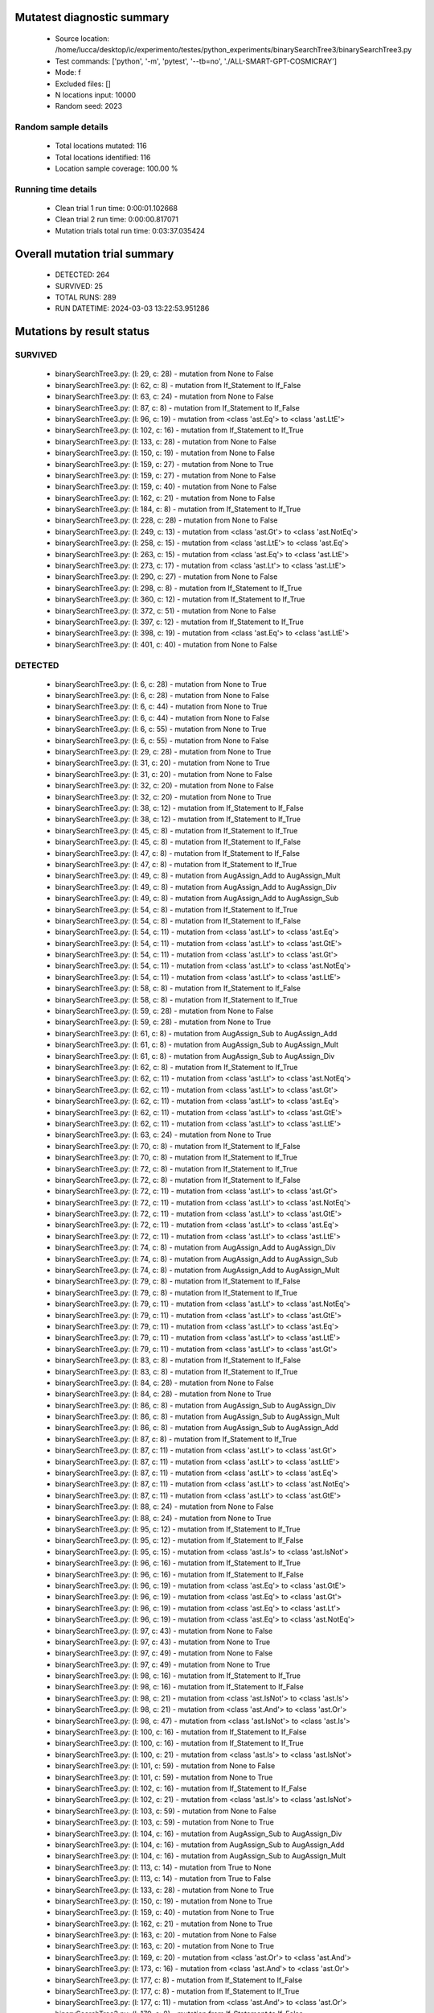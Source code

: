 Mutatest diagnostic summary
===========================
 - Source location: /home/lucca/desktop/ic/experimento/testes/python_experiments/binarySearchTree3/binarySearchTree3.py
 - Test commands: ['python', '-m', 'pytest', '--tb=no', './ALL-SMART-GPT-COSMICRAY']
 - Mode: f
 - Excluded files: []
 - N locations input: 10000
 - Random seed: 2023

Random sample details
---------------------
 - Total locations mutated: 116
 - Total locations identified: 116
 - Location sample coverage: 100.00 %


Running time details
--------------------
 - Clean trial 1 run time: 0:00:01.102668
 - Clean trial 2 run time: 0:00:00.817071
 - Mutation trials total run time: 0:03:37.035424

Overall mutation trial summary
==============================
 - DETECTED: 264
 - SURVIVED: 25
 - TOTAL RUNS: 289
 - RUN DATETIME: 2024-03-03 13:22:53.951286


Mutations by result status
==========================


SURVIVED
--------
 - binarySearchTree3.py: (l: 29, c: 28) - mutation from None to False
 - binarySearchTree3.py: (l: 62, c: 8) - mutation from If_Statement to If_False
 - binarySearchTree3.py: (l: 63, c: 24) - mutation from None to False
 - binarySearchTree3.py: (l: 87, c: 8) - mutation from If_Statement to If_False
 - binarySearchTree3.py: (l: 96, c: 19) - mutation from <class 'ast.Eq'> to <class 'ast.LtE'>
 - binarySearchTree3.py: (l: 102, c: 16) - mutation from If_Statement to If_True
 - binarySearchTree3.py: (l: 133, c: 28) - mutation from None to False
 - binarySearchTree3.py: (l: 150, c: 19) - mutation from None to False
 - binarySearchTree3.py: (l: 159, c: 27) - mutation from None to True
 - binarySearchTree3.py: (l: 159, c: 27) - mutation from None to False
 - binarySearchTree3.py: (l: 159, c: 40) - mutation from None to False
 - binarySearchTree3.py: (l: 162, c: 21) - mutation from None to False
 - binarySearchTree3.py: (l: 184, c: 8) - mutation from If_Statement to If_True
 - binarySearchTree3.py: (l: 228, c: 28) - mutation from None to False
 - binarySearchTree3.py: (l: 249, c: 13) - mutation from <class 'ast.Gt'> to <class 'ast.NotEq'>
 - binarySearchTree3.py: (l: 258, c: 15) - mutation from <class 'ast.LtE'> to <class 'ast.Eq'>
 - binarySearchTree3.py: (l: 263, c: 15) - mutation from <class 'ast.Eq'> to <class 'ast.LtE'>
 - binarySearchTree3.py: (l: 273, c: 17) - mutation from <class 'ast.Lt'> to <class 'ast.LtE'>
 - binarySearchTree3.py: (l: 290, c: 27) - mutation from None to False
 - binarySearchTree3.py: (l: 298, c: 8) - mutation from If_Statement to If_True
 - binarySearchTree3.py: (l: 360, c: 12) - mutation from If_Statement to If_True
 - binarySearchTree3.py: (l: 372, c: 51) - mutation from None to False
 - binarySearchTree3.py: (l: 397, c: 12) - mutation from If_Statement to If_True
 - binarySearchTree3.py: (l: 398, c: 19) - mutation from <class 'ast.Eq'> to <class 'ast.LtE'>
 - binarySearchTree3.py: (l: 401, c: 40) - mutation from None to False


DETECTED
--------
 - binarySearchTree3.py: (l: 6, c: 28) - mutation from None to True
 - binarySearchTree3.py: (l: 6, c: 28) - mutation from None to False
 - binarySearchTree3.py: (l: 6, c: 44) - mutation from None to True
 - binarySearchTree3.py: (l: 6, c: 44) - mutation from None to False
 - binarySearchTree3.py: (l: 6, c: 55) - mutation from None to True
 - binarySearchTree3.py: (l: 6, c: 55) - mutation from None to False
 - binarySearchTree3.py: (l: 29, c: 28) - mutation from None to True
 - binarySearchTree3.py: (l: 31, c: 20) - mutation from None to True
 - binarySearchTree3.py: (l: 31, c: 20) - mutation from None to False
 - binarySearchTree3.py: (l: 32, c: 20) - mutation from None to False
 - binarySearchTree3.py: (l: 32, c: 20) - mutation from None to True
 - binarySearchTree3.py: (l: 38, c: 12) - mutation from If_Statement to If_False
 - binarySearchTree3.py: (l: 38, c: 12) - mutation from If_Statement to If_True
 - binarySearchTree3.py: (l: 45, c: 8) - mutation from If_Statement to If_True
 - binarySearchTree3.py: (l: 45, c: 8) - mutation from If_Statement to If_False
 - binarySearchTree3.py: (l: 47, c: 8) - mutation from If_Statement to If_False
 - binarySearchTree3.py: (l: 47, c: 8) - mutation from If_Statement to If_True
 - binarySearchTree3.py: (l: 49, c: 8) - mutation from AugAssign_Add to AugAssign_Mult
 - binarySearchTree3.py: (l: 49, c: 8) - mutation from AugAssign_Add to AugAssign_Div
 - binarySearchTree3.py: (l: 49, c: 8) - mutation from AugAssign_Add to AugAssign_Sub
 - binarySearchTree3.py: (l: 54, c: 8) - mutation from If_Statement to If_True
 - binarySearchTree3.py: (l: 54, c: 8) - mutation from If_Statement to If_False
 - binarySearchTree3.py: (l: 54, c: 11) - mutation from <class 'ast.Lt'> to <class 'ast.Eq'>
 - binarySearchTree3.py: (l: 54, c: 11) - mutation from <class 'ast.Lt'> to <class 'ast.GtE'>
 - binarySearchTree3.py: (l: 54, c: 11) - mutation from <class 'ast.Lt'> to <class 'ast.Gt'>
 - binarySearchTree3.py: (l: 54, c: 11) - mutation from <class 'ast.Lt'> to <class 'ast.NotEq'>
 - binarySearchTree3.py: (l: 54, c: 11) - mutation from <class 'ast.Lt'> to <class 'ast.LtE'>
 - binarySearchTree3.py: (l: 58, c: 8) - mutation from If_Statement to If_False
 - binarySearchTree3.py: (l: 58, c: 8) - mutation from If_Statement to If_True
 - binarySearchTree3.py: (l: 59, c: 28) - mutation from None to False
 - binarySearchTree3.py: (l: 59, c: 28) - mutation from None to True
 - binarySearchTree3.py: (l: 61, c: 8) - mutation from AugAssign_Sub to AugAssign_Add
 - binarySearchTree3.py: (l: 61, c: 8) - mutation from AugAssign_Sub to AugAssign_Mult
 - binarySearchTree3.py: (l: 61, c: 8) - mutation from AugAssign_Sub to AugAssign_Div
 - binarySearchTree3.py: (l: 62, c: 8) - mutation from If_Statement to If_True
 - binarySearchTree3.py: (l: 62, c: 11) - mutation from <class 'ast.Lt'> to <class 'ast.NotEq'>
 - binarySearchTree3.py: (l: 62, c: 11) - mutation from <class 'ast.Lt'> to <class 'ast.Gt'>
 - binarySearchTree3.py: (l: 62, c: 11) - mutation from <class 'ast.Lt'> to <class 'ast.Eq'>
 - binarySearchTree3.py: (l: 62, c: 11) - mutation from <class 'ast.Lt'> to <class 'ast.GtE'>
 - binarySearchTree3.py: (l: 62, c: 11) - mutation from <class 'ast.Lt'> to <class 'ast.LtE'>
 - binarySearchTree3.py: (l: 63, c: 24) - mutation from None to True
 - binarySearchTree3.py: (l: 70, c: 8) - mutation from If_Statement to If_False
 - binarySearchTree3.py: (l: 70, c: 8) - mutation from If_Statement to If_True
 - binarySearchTree3.py: (l: 72, c: 8) - mutation from If_Statement to If_True
 - binarySearchTree3.py: (l: 72, c: 8) - mutation from If_Statement to If_False
 - binarySearchTree3.py: (l: 72, c: 11) - mutation from <class 'ast.Lt'> to <class 'ast.Gt'>
 - binarySearchTree3.py: (l: 72, c: 11) - mutation from <class 'ast.Lt'> to <class 'ast.NotEq'>
 - binarySearchTree3.py: (l: 72, c: 11) - mutation from <class 'ast.Lt'> to <class 'ast.GtE'>
 - binarySearchTree3.py: (l: 72, c: 11) - mutation from <class 'ast.Lt'> to <class 'ast.Eq'>
 - binarySearchTree3.py: (l: 72, c: 11) - mutation from <class 'ast.Lt'> to <class 'ast.LtE'>
 - binarySearchTree3.py: (l: 74, c: 8) - mutation from AugAssign_Add to AugAssign_Div
 - binarySearchTree3.py: (l: 74, c: 8) - mutation from AugAssign_Add to AugAssign_Sub
 - binarySearchTree3.py: (l: 74, c: 8) - mutation from AugAssign_Add to AugAssign_Mult
 - binarySearchTree3.py: (l: 79, c: 8) - mutation from If_Statement to If_False
 - binarySearchTree3.py: (l: 79, c: 8) - mutation from If_Statement to If_True
 - binarySearchTree3.py: (l: 79, c: 11) - mutation from <class 'ast.Lt'> to <class 'ast.NotEq'>
 - binarySearchTree3.py: (l: 79, c: 11) - mutation from <class 'ast.Lt'> to <class 'ast.GtE'>
 - binarySearchTree3.py: (l: 79, c: 11) - mutation from <class 'ast.Lt'> to <class 'ast.Eq'>
 - binarySearchTree3.py: (l: 79, c: 11) - mutation from <class 'ast.Lt'> to <class 'ast.LtE'>
 - binarySearchTree3.py: (l: 79, c: 11) - mutation from <class 'ast.Lt'> to <class 'ast.Gt'>
 - binarySearchTree3.py: (l: 83, c: 8) - mutation from If_Statement to If_False
 - binarySearchTree3.py: (l: 83, c: 8) - mutation from If_Statement to If_True
 - binarySearchTree3.py: (l: 84, c: 28) - mutation from None to False
 - binarySearchTree3.py: (l: 84, c: 28) - mutation from None to True
 - binarySearchTree3.py: (l: 86, c: 8) - mutation from AugAssign_Sub to AugAssign_Div
 - binarySearchTree3.py: (l: 86, c: 8) - mutation from AugAssign_Sub to AugAssign_Mult
 - binarySearchTree3.py: (l: 86, c: 8) - mutation from AugAssign_Sub to AugAssign_Add
 - binarySearchTree3.py: (l: 87, c: 8) - mutation from If_Statement to If_True
 - binarySearchTree3.py: (l: 87, c: 11) - mutation from <class 'ast.Lt'> to <class 'ast.Gt'>
 - binarySearchTree3.py: (l: 87, c: 11) - mutation from <class 'ast.Lt'> to <class 'ast.LtE'>
 - binarySearchTree3.py: (l: 87, c: 11) - mutation from <class 'ast.Lt'> to <class 'ast.Eq'>
 - binarySearchTree3.py: (l: 87, c: 11) - mutation from <class 'ast.Lt'> to <class 'ast.NotEq'>
 - binarySearchTree3.py: (l: 87, c: 11) - mutation from <class 'ast.Lt'> to <class 'ast.GtE'>
 - binarySearchTree3.py: (l: 88, c: 24) - mutation from None to False
 - binarySearchTree3.py: (l: 88, c: 24) - mutation from None to True
 - binarySearchTree3.py: (l: 95, c: 12) - mutation from If_Statement to If_True
 - binarySearchTree3.py: (l: 95, c: 12) - mutation from If_Statement to If_False
 - binarySearchTree3.py: (l: 95, c: 15) - mutation from <class 'ast.Is'> to <class 'ast.IsNot'>
 - binarySearchTree3.py: (l: 96, c: 16) - mutation from If_Statement to If_True
 - binarySearchTree3.py: (l: 96, c: 16) - mutation from If_Statement to If_False
 - binarySearchTree3.py: (l: 96, c: 19) - mutation from <class 'ast.Eq'> to <class 'ast.GtE'>
 - binarySearchTree3.py: (l: 96, c: 19) - mutation from <class 'ast.Eq'> to <class 'ast.Gt'>
 - binarySearchTree3.py: (l: 96, c: 19) - mutation from <class 'ast.Eq'> to <class 'ast.Lt'>
 - binarySearchTree3.py: (l: 96, c: 19) - mutation from <class 'ast.Eq'> to <class 'ast.NotEq'>
 - binarySearchTree3.py: (l: 97, c: 43) - mutation from None to False
 - binarySearchTree3.py: (l: 97, c: 43) - mutation from None to True
 - binarySearchTree3.py: (l: 97, c: 49) - mutation from None to False
 - binarySearchTree3.py: (l: 97, c: 49) - mutation from None to True
 - binarySearchTree3.py: (l: 98, c: 16) - mutation from If_Statement to If_True
 - binarySearchTree3.py: (l: 98, c: 16) - mutation from If_Statement to If_False
 - binarySearchTree3.py: (l: 98, c: 21) - mutation from <class 'ast.IsNot'> to <class 'ast.Is'>
 - binarySearchTree3.py: (l: 98, c: 21) - mutation from <class 'ast.And'> to <class 'ast.Or'>
 - binarySearchTree3.py: (l: 98, c: 47) - mutation from <class 'ast.IsNot'> to <class 'ast.Is'>
 - binarySearchTree3.py: (l: 100, c: 16) - mutation from If_Statement to If_False
 - binarySearchTree3.py: (l: 100, c: 16) - mutation from If_Statement to If_True
 - binarySearchTree3.py: (l: 100, c: 21) - mutation from <class 'ast.Is'> to <class 'ast.IsNot'>
 - binarySearchTree3.py: (l: 101, c: 59) - mutation from None to False
 - binarySearchTree3.py: (l: 101, c: 59) - mutation from None to True
 - binarySearchTree3.py: (l: 102, c: 16) - mutation from If_Statement to If_False
 - binarySearchTree3.py: (l: 102, c: 21) - mutation from <class 'ast.Is'> to <class 'ast.IsNot'>
 - binarySearchTree3.py: (l: 103, c: 59) - mutation from None to False
 - binarySearchTree3.py: (l: 103, c: 59) - mutation from None to True
 - binarySearchTree3.py: (l: 104, c: 16) - mutation from AugAssign_Sub to AugAssign_Div
 - binarySearchTree3.py: (l: 104, c: 16) - mutation from AugAssign_Sub to AugAssign_Add
 - binarySearchTree3.py: (l: 104, c: 16) - mutation from AugAssign_Sub to AugAssign_Mult
 - binarySearchTree3.py: (l: 113, c: 14) - mutation from True to None
 - binarySearchTree3.py: (l: 113, c: 14) - mutation from True to False
 - binarySearchTree3.py: (l: 133, c: 28) - mutation from None to True
 - binarySearchTree3.py: (l: 150, c: 19) - mutation from None to True
 - binarySearchTree3.py: (l: 159, c: 40) - mutation from None to True
 - binarySearchTree3.py: (l: 162, c: 21) - mutation from None to True
 - binarySearchTree3.py: (l: 163, c: 20) - mutation from None to False
 - binarySearchTree3.py: (l: 163, c: 20) - mutation from None to True
 - binarySearchTree3.py: (l: 169, c: 20) - mutation from <class 'ast.Or'> to <class 'ast.And'>
 - binarySearchTree3.py: (l: 173, c: 16) - mutation from <class 'ast.And'> to <class 'ast.Or'>
 - binarySearchTree3.py: (l: 177, c: 8) - mutation from If_Statement to If_False
 - binarySearchTree3.py: (l: 177, c: 8) - mutation from If_Statement to If_True
 - binarySearchTree3.py: (l: 177, c: 11) - mutation from <class 'ast.And'> to <class 'ast.Or'>
 - binarySearchTree3.py: (l: 179, c: 8) - mutation from If_Statement to If_False
 - binarySearchTree3.py: (l: 179, c: 8) - mutation from If_Statement to If_True
 - binarySearchTree3.py: (l: 179, c: 11) - mutation from <class 'ast.And'> to <class 'ast.Or'>
 - binarySearchTree3.py: (l: 184, c: 8) - mutation from If_Statement to If_False
 - binarySearchTree3.py: (l: 185, c: 29) - mutation from <class 'ast.Eq'> to <class 'ast.LtE'>
 - binarySearchTree3.py: (l: 185, c: 29) - mutation from <class 'ast.Eq'> to <class 'ast.NotEq'>
 - binarySearchTree3.py: (l: 185, c: 29) - mutation from <class 'ast.Eq'> to <class 'ast.Gt'>
 - binarySearchTree3.py: (l: 185, c: 29) - mutation from <class 'ast.Eq'> to <class 'ast.Lt'>
 - binarySearchTree3.py: (l: 185, c: 29) - mutation from <class 'ast.Eq'> to <class 'ast.GtE'>
 - binarySearchTree3.py: (l: 228, c: 28) - mutation from None to True
 - binarySearchTree3.py: (l: 231, c: 20) - mutation from None to False
 - binarySearchTree3.py: (l: 231, c: 20) - mutation from None to True
 - binarySearchTree3.py: (l: 233, c: 8) - mutation from If_Statement to If_False
 - binarySearchTree3.py: (l: 233, c: 8) - mutation from If_Statement to If_True
 - binarySearchTree3.py: (l: 239, c: 8) - mutation from If_Statement to If_False
 - binarySearchTree3.py: (l: 239, c: 8) - mutation from If_Statement to If_True
 - binarySearchTree3.py: (l: 241, c: 12) - mutation from AugAssign_Add to AugAssign_Mult
 - binarySearchTree3.py: (l: 241, c: 12) - mutation from AugAssign_Add to AugAssign_Sub
 - binarySearchTree3.py: (l: 241, c: 12) - mutation from AugAssign_Add to AugAssign_Div
 - binarySearchTree3.py: (l: 247, c: 8) - mutation from If_Statement to If_True
 - binarySearchTree3.py: (l: 247, c: 8) - mutation from If_Statement to If_False
 - binarySearchTree3.py: (l: 247, c: 11) - mutation from <class 'ast.Lt'> to <class 'ast.Eq'>
 - binarySearchTree3.py: (l: 247, c: 11) - mutation from <class 'ast.Lt'> to <class 'ast.Gt'>
 - binarySearchTree3.py: (l: 247, c: 11) - mutation from <class 'ast.Lt'> to <class 'ast.NotEq'>
 - binarySearchTree3.py: (l: 247, c: 11) - mutation from <class 'ast.Lt'> to <class 'ast.GtE'>
 - binarySearchTree3.py: (l: 247, c: 11) - mutation from <class 'ast.Lt'> to <class 'ast.LtE'>
 - binarySearchTree3.py: (l: 249, c: 8) - mutation from If_Statement to If_True
 - binarySearchTree3.py: (l: 249, c: 8) - mutation from If_Statement to If_False
 - binarySearchTree3.py: (l: 249, c: 13) - mutation from <class 'ast.Gt'> to <class 'ast.Eq'>
 - binarySearchTree3.py: (l: 249, c: 13) - mutation from <class 'ast.Gt'> to <class 'ast.Lt'>
 - binarySearchTree3.py: (l: 249, c: 13) - mutation from <class 'ast.Gt'> to <class 'ast.GtE'>
 - binarySearchTree3.py: (l: 249, c: 13) - mutation from <class 'ast.Gt'> to <class 'ast.LtE'>
 - binarySearchTree3.py: (l: 256, c: 8) - mutation from If_Statement to If_False
 - binarySearchTree3.py: (l: 256, c: 8) - mutation from If_Statement to If_True
 - binarySearchTree3.py: (l: 258, c: 12) - mutation from If_Statement to If_True
 - binarySearchTree3.py: (l: 258, c: 12) - mutation from If_Statement to If_False
 - binarySearchTree3.py: (l: 258, c: 15) - mutation from <class 'ast.LtE'> to <class 'ast.GtE'>
 - binarySearchTree3.py: (l: 258, c: 15) - mutation from <class 'ast.LtE'> to <class 'ast.Lt'>
 - binarySearchTree3.py: (l: 258, c: 15) - mutation from <class 'ast.LtE'> to <class 'ast.NotEq'>
 - binarySearchTree3.py: (l: 258, c: 15) - mutation from <class 'ast.LtE'> to <class 'ast.Gt'>
 - binarySearchTree3.py: (l: 259, c: 16) - mutation from AugAssign_Add to AugAssign_Div
 - binarySearchTree3.py: (l: 259, c: 16) - mutation from AugAssign_Add to AugAssign_Mult
 - binarySearchTree3.py: (l: 259, c: 16) - mutation from AugAssign_Add to AugAssign_Sub
 - binarySearchTree3.py: (l: 262, c: 12) - mutation from AugAssign_Add to AugAssign_Div
 - binarySearchTree3.py: (l: 262, c: 12) - mutation from AugAssign_Add to AugAssign_Sub
 - binarySearchTree3.py: (l: 262, c: 12) - mutation from AugAssign_Add to AugAssign_Mult
 - binarySearchTree3.py: (l: 263, c: 12) - mutation from If_Statement to If_True
 - binarySearchTree3.py: (l: 263, c: 12) - mutation from If_Statement to If_False
 - binarySearchTree3.py: (l: 263, c: 15) - mutation from <class 'ast.Eq'> to <class 'ast.Gt'>
 - binarySearchTree3.py: (l: 263, c: 15) - mutation from <class 'ast.Eq'> to <class 'ast.GtE'>
 - binarySearchTree3.py: (l: 263, c: 15) - mutation from <class 'ast.Eq'> to <class 'ast.NotEq'>
 - binarySearchTree3.py: (l: 263, c: 15) - mutation from <class 'ast.Eq'> to <class 'ast.Lt'>
 - binarySearchTree3.py: (l: 264, c: 16) - mutation from AugAssign_Add to AugAssign_Sub
 - binarySearchTree3.py: (l: 264, c: 16) - mutation from AugAssign_Add to AugAssign_Mult
 - binarySearchTree3.py: (l: 264, c: 16) - mutation from AugAssign_Add to AugAssign_Div
 - binarySearchTree3.py: (l: 271, c: 12) - mutation from If_Statement to If_True
 - binarySearchTree3.py: (l: 271, c: 12) - mutation from If_Statement to If_False
 - binarySearchTree3.py: (l: 271, c: 15) - mutation from <class 'ast.Eq'> to <class 'ast.LtE'>
 - binarySearchTree3.py: (l: 271, c: 15) - mutation from <class 'ast.Eq'> to <class 'ast.GtE'>
 - binarySearchTree3.py: (l: 271, c: 15) - mutation from <class 'ast.Eq'> to <class 'ast.NotEq'>
 - binarySearchTree3.py: (l: 271, c: 15) - mutation from <class 'ast.Eq'> to <class 'ast.Lt'>
 - binarySearchTree3.py: (l: 271, c: 15) - mutation from <class 'ast.Eq'> to <class 'ast.Gt'>
 - binarySearchTree3.py: (l: 273, c: 12) - mutation from If_Statement to If_False
 - binarySearchTree3.py: (l: 273, c: 12) - mutation from If_Statement to If_True
 - binarySearchTree3.py: (l: 273, c: 17) - mutation from <class 'ast.Lt'> to <class 'ast.GtE'>
 - binarySearchTree3.py: (l: 273, c: 17) - mutation from <class 'ast.Lt'> to <class 'ast.Eq'>
 - binarySearchTree3.py: (l: 273, c: 17) - mutation from <class 'ast.Lt'> to <class 'ast.Gt'>
 - binarySearchTree3.py: (l: 273, c: 17) - mutation from <class 'ast.Lt'> to <class 'ast.NotEq'>
 - binarySearchTree3.py: (l: 288, c: 15) - mutation from <class 'ast.IsNot'> to <class 'ast.Is'>
 - binarySearchTree3.py: (l: 288, c: 39) - mutation from None to False
 - binarySearchTree3.py: (l: 288, c: 39) - mutation from None to True
 - binarySearchTree3.py: (l: 290, c: 27) - mutation from None to True
 - binarySearchTree3.py: (l: 298, c: 8) - mutation from If_Statement to If_False
 - binarySearchTree3.py: (l: 300, c: 12) - mutation from If_Statement to If_True
 - binarySearchTree3.py: (l: 300, c: 12) - mutation from If_Statement to If_False
 - binarySearchTree3.py: (l: 306, c: 15) - mutation from <class 'ast.Sub'> to <class 'ast.FloorDiv'>
 - binarySearchTree3.py: (l: 306, c: 15) - mutation from <class 'ast.Sub'> to <class 'ast.Mod'>
 - binarySearchTree3.py: (l: 306, c: 15) - mutation from <class 'ast.Sub'> to <class 'ast.Div'>
 - binarySearchTree3.py: (l: 306, c: 15) - mutation from <class 'ast.Sub'> to <class 'ast.Add'>
 - binarySearchTree3.py: (l: 306, c: 15) - mutation from <class 'ast.Sub'> to <class 'ast.Mult'>
 - binarySearchTree3.py: (l: 306, c: 15) - mutation from <class 'ast.Sub'> to <class 'ast.Pow'>
 - binarySearchTree3.py: (l: 310, c: 8) - mutation from If_Statement to If_False
 - binarySearchTree3.py: (l: 310, c: 8) - mutation from If_Statement to If_True
 - binarySearchTree3.py: (l: 310, c: 11) - mutation from <class 'ast.Eq'> to <class 'ast.Gt'>
 - binarySearchTree3.py: (l: 310, c: 11) - mutation from <class 'ast.Eq'> to <class 'ast.NotEq'>
 - binarySearchTree3.py: (l: 310, c: 11) - mutation from <class 'ast.Eq'> to <class 'ast.Lt'>
 - binarySearchTree3.py: (l: 310, c: 11) - mutation from <class 'ast.Eq'> to <class 'ast.LtE'>
 - binarySearchTree3.py: (l: 310, c: 11) - mutation from <class 'ast.Eq'> to <class 'ast.GtE'>
 - binarySearchTree3.py: (l: 313, c: 8) - mutation from If_Statement to If_False
 - binarySearchTree3.py: (l: 313, c: 8) - mutation from If_Statement to If_True
 - binarySearchTree3.py: (l: 325, c: 8) - mutation from If_Statement to If_False
 - binarySearchTree3.py: (l: 325, c: 8) - mutation from If_Statement to If_True
 - binarySearchTree3.py: (l: 325, c: 11) - mutation from <class 'ast.Eq'> to <class 'ast.GtE'>
 - binarySearchTree3.py: (l: 325, c: 11) - mutation from <class 'ast.Eq'> to <class 'ast.Gt'>
 - binarySearchTree3.py: (l: 325, c: 11) - mutation from <class 'ast.Eq'> to <class 'ast.LtE'>
 - binarySearchTree3.py: (l: 325, c: 11) - mutation from <class 'ast.Eq'> to <class 'ast.Lt'>
 - binarySearchTree3.py: (l: 325, c: 11) - mutation from <class 'ast.Eq'> to <class 'ast.NotEq'>
 - binarySearchTree3.py: (l: 328, c: 8) - mutation from If_Statement to If_True
 - binarySearchTree3.py: (l: 328, c: 8) - mutation from If_Statement to If_False
 - binarySearchTree3.py: (l: 339, c: 8) - mutation from If_Statement to If_True
 - binarySearchTree3.py: (l: 339, c: 8) - mutation from If_Statement to If_False
 - binarySearchTree3.py: (l: 339, c: 11) - mutation from <class 'ast.Eq'> to <class 'ast.Lt'>
 - binarySearchTree3.py: (l: 339, c: 11) - mutation from <class 'ast.Eq'> to <class 'ast.Gt'>
 - binarySearchTree3.py: (l: 339, c: 11) - mutation from <class 'ast.Eq'> to <class 'ast.NotEq'>
 - binarySearchTree3.py: (l: 339, c: 11) - mutation from <class 'ast.Eq'> to <class 'ast.LtE'>
 - binarySearchTree3.py: (l: 339, c: 11) - mutation from <class 'ast.Eq'> to <class 'ast.GtE'>
 - binarySearchTree3.py: (l: 342, c: 8) - mutation from If_Statement to If_True
 - binarySearchTree3.py: (l: 342, c: 8) - mutation from If_Statement to If_False
 - binarySearchTree3.py: (l: 358, c: 12) - mutation from If_Statement to If_False
 - binarySearchTree3.py: (l: 358, c: 12) - mutation from If_Statement to If_True
 - binarySearchTree3.py: (l: 360, c: 12) - mutation from If_Statement to If_False
 - binarySearchTree3.py: (l: 365, c: 8) - mutation from If_Statement to If_True
 - binarySearchTree3.py: (l: 365, c: 8) - mutation from If_Statement to If_False
 - binarySearchTree3.py: (l: 365, c: 11) - mutation from <class 'ast.Lt'> to <class 'ast.NotEq'>
 - binarySearchTree3.py: (l: 365, c: 11) - mutation from <class 'ast.Lt'> to <class 'ast.Gt'>
 - binarySearchTree3.py: (l: 365, c: 11) - mutation from <class 'ast.Lt'> to <class 'ast.Eq'>
 - binarySearchTree3.py: (l: 365, c: 11) - mutation from <class 'ast.Lt'> to <class 'ast.LtE'>
 - binarySearchTree3.py: (l: 365, c: 11) - mutation from <class 'ast.Lt'> to <class 'ast.GtE'>
 - binarySearchTree3.py: (l: 365, c: 11) - mutation from <class 'ast.Or'> to <class 'ast.And'>
 - binarySearchTree3.py: (l: 370, c: 8) - mutation from If_Statement to If_True
 - binarySearchTree3.py: (l: 370, c: 8) - mutation from If_Statement to If_False
 - binarySearchTree3.py: (l: 371, c: 12) - mutation from If_Statement to If_False
 - binarySearchTree3.py: (l: 371, c: 12) - mutation from If_Statement to If_True
 - binarySearchTree3.py: (l: 372, c: 51) - mutation from None to True
 - binarySearchTree3.py: (l: 374, c: 28) - mutation from None to True
 - binarySearchTree3.py: (l: 374, c: 28) - mutation from None to False
 - binarySearchTree3.py: (l: 376, c: 8) - mutation from If_Statement to If_True
 - binarySearchTree3.py: (l: 376, c: 8) - mutation from If_Statement to If_False
 - binarySearchTree3.py: (l: 378, c: 12) - mutation from AugAssign_Add to AugAssign_Div
 - binarySearchTree3.py: (l: 378, c: 12) - mutation from AugAssign_Add to AugAssign_Mult
 - binarySearchTree3.py: (l: 378, c: 12) - mutation from AugAssign_Add to AugAssign_Sub
 - binarySearchTree3.py: (l: 384, c: 12) - mutation from If_Statement to If_True
 - binarySearchTree3.py: (l: 384, c: 12) - mutation from If_Statement to If_False
 - binarySearchTree3.py: (l: 390, c: 8) - mutation from AugAssign_Sub to AugAssign_Mult
 - binarySearchTree3.py: (l: 390, c: 8) - mutation from AugAssign_Sub to AugAssign_Add
 - binarySearchTree3.py: (l: 390, c: 8) - mutation from AugAssign_Sub to AugAssign_Div
 - binarySearchTree3.py: (l: 394, c: 8) - mutation from If_Statement to If_False
 - binarySearchTree3.py: (l: 394, c: 8) - mutation from If_Statement to If_True
 - binarySearchTree3.py: (l: 397, c: 12) - mutation from If_Statement to If_False
 - binarySearchTree3.py: (l: 398, c: 16) - mutation from If_Statement to If_True
 - binarySearchTree3.py: (l: 398, c: 16) - mutation from If_Statement to If_False
 - binarySearchTree3.py: (l: 398, c: 19) - mutation from <class 'ast.Eq'> to <class 'ast.NotEq'>
 - binarySearchTree3.py: (l: 398, c: 19) - mutation from <class 'ast.Eq'> to <class 'ast.GtE'>
 - binarySearchTree3.py: (l: 398, c: 19) - mutation from <class 'ast.Eq'> to <class 'ast.Gt'>
 - binarySearchTree3.py: (l: 398, c: 19) - mutation from <class 'ast.Eq'> to <class 'ast.Lt'>
 - binarySearchTree3.py: (l: 401, c: 40) - mutation from None to True